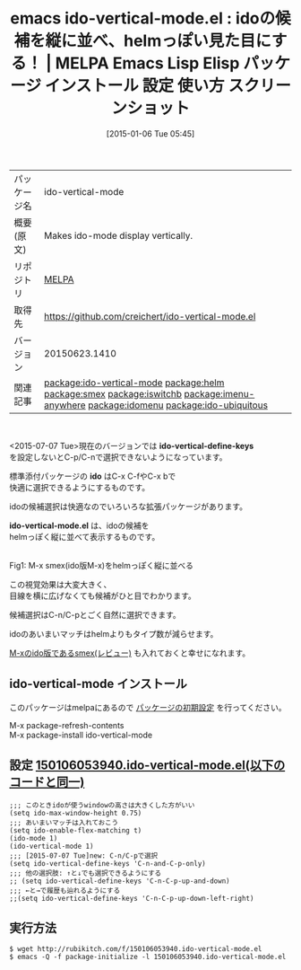 #+BLOG: rubikitch
#+POSTID: 871
#+DATE: [2015-01-06 Tue 05:45]
#+PERMALINK: ido-vertical-mode
#+OPTIONS: toc:nil num:nil todo:nil pri:nil tags:nil ^:nil \n:t -:nil
#+ISPAGE: nil
#+DESCRIPTION:
# (progn (erase-buffer)(find-file-hook--org2blog/wp-mode))
#+BLOG: rubikitch
#+CATEGORY: Emacs
#+EL_PKG_NAME: ido-vertical-mode
#+EL_TAGS: emacs, emacs lisp %p, elisp %p, emacs %f %p, emacs %p 使い方, emacs %p 設定, emacs パッケージ %p, emacs %p スクリーンショット, relate:helm, relate:smex, package:ido, emacs ido helm, relate:iswitchb, emacs iswitchb helm, iswitchb, emacs バッファ選択, emacs バッファ切り替え, relate:imenu-anywhere, relate:idomenu, relate:ido-ubiquitous, 
#+EL_TITLE: Emacs Lisp Elisp パッケージ インストール 設定 使い方 スクリーンショット
#+EL_TITLE0: idoの候補を縦に並べ、helmっぽい見た目にする！
#+EL_URL: 
#+begin: org2blog
#+DESCRIPTION: MELPAのEmacs Lispパッケージido-vertical-modeの紹介
#+MYTAGS: package:ido-vertical-mode, emacs 使い方, emacs コマンド, emacs, emacs lisp ido-vertical-mode, elisp ido-vertical-mode, emacs melpa ido-vertical-mode, emacs ido-vertical-mode 使い方, emacs ido-vertical-mode 設定, emacs パッケージ ido-vertical-mode, emacs ido-vertical-mode スクリーンショット, relate:helm, relate:smex, package:ido, emacs ido helm, relate:iswitchb, emacs iswitchb helm, iswitchb, emacs バッファ選択, emacs バッファ切り替え, relate:imenu-anywhere, relate:idomenu, relate:ido-ubiquitous, 
#+TAGS: package:ido-vertical-mode, emacs 使い方, emacs コマンド, emacs, emacs lisp ido-vertical-mode, elisp ido-vertical-mode, emacs melpa ido-vertical-mode, emacs ido-vertical-mode 使い方, emacs ido-vertical-mode 設定, emacs パッケージ ido-vertical-mode, emacs ido-vertical-mode スクリーンショット, relate:helm, relate:smex, package:ido, emacs ido helm, relate:iswitchb, emacs iswitchb helm, iswitchb, emacs バッファ選択, emacs バッファ切り替え, relate:imenu-anywhere, relate:idomenu, relate:ido-ubiquitous, , Emacs, ido-vertical-define-keys, ido, ido-vertical-mode.el, ido, ido-vertical-mode.el
#+TITLE: emacs ido-vertical-mode.el : idoの候補を縦に並べ、helmっぽい見た目にする！ | MELPA Emacs Lisp Elisp パッケージ インストール 設定 使い方 スクリーンショット
#+BEGIN_HTML
<table>
<tr><td>パッケージ名</td><td>ido-vertical-mode</td></tr>
<tr><td>概要(原文)</td><td>Makes ido-mode display vertically.</td></tr>
<tr><td>リポジトリ</td><td><a href="http://melpa.org/">MELPA</a></td></tr>
<tr><td>取得先</td><td><a href="https://github.com/creichert/ido-vertical-mode.el">https://github.com/creichert/ido-vertical-mode.el</a></td></tr>
<tr><td>バージョン</td><td>20150623.1410</td></tr>
<tr><td>関連記事</td><td><a href="http://rubikitch.com/tag/package:ido-vertical-mode/">package:ido-vertical-mode</a> <a href="http://rubikitch.com/tag/package:helm/">package:helm</a> <a href="http://rubikitch.com/tag/package:smex/">package:smex</a> <a href="http://rubikitch.com/tag/package:iswitchb/">package:iswitchb</a> <a href="http://rubikitch.com/tag/package:imenu-anywhere/">package:imenu-anywhere</a> <a href="http://rubikitch.com/tag/package:idomenu/">package:idomenu</a> <a href="http://rubikitch.com/tag/package:ido-ubiquitous/">package:ido-ubiquitous</a></td></tr>
</table>
<br />
#+END_HTML
<2015-07-07 Tue>現在のバージョンでは *ido-vertical-define-keys*
を設定しないとC-p/C-nで選択できないようになっています。

標準添付パッケージの *ido* はC-x C-fやC-x bで
快適に選択できるようにするものです。

idoの候補選択は快適なのでいろいろな拡張パッケージがあります。

*ido-vertical-mode.el* は、idoの候補を
helmっぽく縦に並べて表示するものです。

# (progn (forward-line 1)(shell-command "screenshot-time.rb org_template" t))
[[file:/r/sync/screenshots/20150106055458.png]]
Fig1: M-x smex(ido版M-x)をhelmっぽく縦に並べる

この視覚効果は大変大きく、
目線を横に広げなくても候補がひと目でわかります。

候補選択はC-n/C-pとごく自然に選択できます。

idoのあいまいマッチはhelmよりもタイプ数が減らせます。

[[http://rubikitch.com/2014/12/16/smex/][M-xのido版であるsmex(レビュー)]] も入れておくと幸せになれます。
** ido-vertical-mode インストール
このパッケージはmelpaにあるので [[http://rubikitch.com/package-initialize][パッケージの初期設定]] を行ってください。

M-x package-refresh-contents
M-x package-install ido-vertical-mode


#+end:
** 概要                                                             :noexport:
<2015-07-07 Tue>現在のバージョンでは *ido-vertical-define-keys*
を設定しないとC-p/C-nで選択できないようになっています。

標準添付パッケージの *ido* はC-x C-fやC-x bで
快適に選択できるようにするものです。

idoの候補選択は快適なのでいろいろな拡張パッケージがあります。

*ido-vertical-mode.el* は、idoの候補を
helmっぽく縦に並べて表示するものです。

# (progn (forward-line 1)(shell-command "screenshot-time.rb org_template" t))
[[file:/r/sync/screenshots/20150106055458.png]]
Fig2: M-x smex(ido版M-x)をhelmっぽく縦に並べる

この視覚効果は大変大きく、
目線を横に広げなくても候補がひと目でわかります。

候補選択はC-n/C-pとごく自然に選択できます。

idoのあいまいマッチはhelmよりもタイプ数が減らせます。

[[http://rubikitch.com/2014/12/16/smex/][M-xのido版であるsmex(レビュー)]] も入れておくと幸せになれます。

** 設定 [[http://rubikitch.com/f/150106053940.ido-vertical-mode.el][150106053940.ido-vertical-mode.el(以下のコードと同一)]]
#+BEGIN: include :file "/r/sync/junk/150106/150106053940.ido-vertical-mode.el"
#+BEGIN_SRC fundamental
;;; このときidoが使うwindowの高さは大きくした方がいい
(setq ido-max-window-height 0.75)
;;; あいまいマッチは入れておこう
(setq ido-enable-flex-matching t)
(ido-mode 1)
(ido-vertical-mode 1)
;;; [2015-07-07 Tue]new: C-n/C-pで選択
(setq ido-vertical-define-keys 'C-n-and-C-p-only)
;;; 他の選択肢: ↑と↓でも選択できるようにする
;; (setq ido-vertical-define-keys 'C-n-C-p-up-and-down)
;;; ←と→で履歴も辿れるようにする
;;(setq ido-vertical-define-keys 'C-n-C-p-up-down-left-right)
#+END_SRC

#+END:

** 実行方法
#+BEGIN_EXAMPLE
$ wget http://rubikitch.com/f/150106053940.ido-vertical-mode.el
$ emacs -Q -f package-initialize -l 150106053940.ido-vertical-mode.el
#+END_EXAMPLE


# /r/sync/screenshots/20150106055458.png http://rubikitch.com/wp-content/uploads/2015/01/wpid-20150106055458.png
